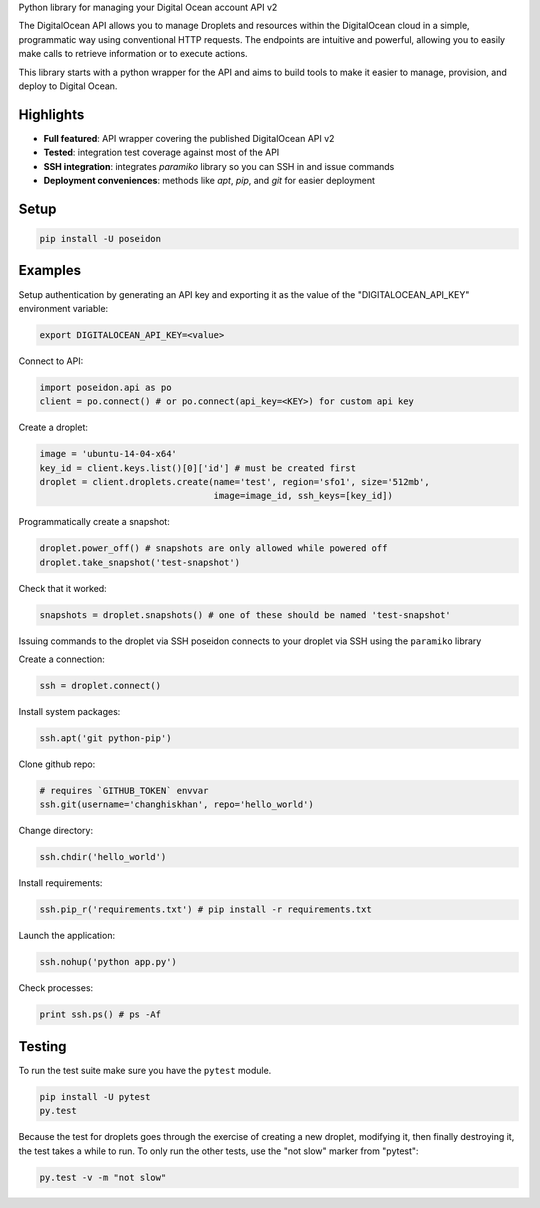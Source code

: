 Python library for managing your Digital Ocean account API v2

.. image:: https://pypip.in/v/poseidon/badge.png
    :target: https://crate.io/packages/poseidon/
    :alt: Latest PyPI version

.. image:: https://pypip.in/d/poseidon/badge.png
    :target: https://crate.io/packages/poseidon/
    :alt: Number of PyPI downloads

The DigitalOcean API allows you to manage Droplets and resources within the
DigitalOcean cloud in a simple, programmatic way using conventional HTTP
requests. The endpoints are intuitive and powerful, allowing you to easily make
calls to retrieve information or to execute actions.

This library starts with a python wrapper for the API and aims to build tools to
make it easier to manage, provision, and deploy to Digital Ocean.


Highlights
==========

- **Full featured**: API wrapper covering the published DigitalOcean API v2

- **Tested**: integration test coverage against most of the API

- **SSH integration**: integrates `paramiko` library so you can SSH in and issue commands

- **Deployment conveniences**: methods like `apt`, `pip`, and `git` for easier deployment


Setup
=====

.. code:: bash

    pip install -U poseidon


Examples
========

Setup authentication by generating an API key and exporting it as the value of the
"DIGITALOCEAN_API_KEY" environment variable:

.. code:: bash

   export DIGITALOCEAN_API_KEY=<value>


Connect to API:

.. code:: python

   import poseidon.api as po
   client = po.connect() # or po.connect(api_key=<KEY>) for custom api key

Create a droplet:

.. code:: python

   image = 'ubuntu-14-04-x64'
   key_id = client.keys.list()[0]['id'] # must be created first
   droplet = client.droplets.create(name='test', region='sfo1', size='512mb',
                                    image=image_id, ssh_keys=[key_id])

Programmatically create a snapshot:

.. code:: python

   droplet.power_off() # snapshots are only allowed while powered off
   droplet.take_snapshot('test-snapshot')

Check that it worked:

.. code:: python

   snapshots = droplet.snapshots() # one of these should be named 'test-snapshot'

Issuing commands to the droplet via SSH
poseidon connects to your droplet via SSH using the ``paramiko`` library

Create a connection:

.. code:: python

   ssh = droplet.connect()

Install system packages:

.. code:: python

   ssh.apt('git python-pip')

Clone github repo:

.. code:: python

   # requires `GITHUB_TOKEN` envvar
   ssh.git(username='changhiskhan', repo='hello_world')

Change directory:

.. code:: python

   ssh.chdir('hello_world')

Install requirements:

.. code:: python

   ssh.pip_r('requirements.txt') # pip install -r requirements.txt

Launch the application:

.. code:: python

   ssh.nohup('python app.py')

Check processes:

.. code:: python

   print ssh.ps() # ps -Af


Testing
=======

To run the test suite make sure you have the ``pytest`` module.

.. code:: bash

    pip install -U pytest
    py.test


Because the test for droplets goes through the exercise of creating a new droplet,
modifying it, then finally destroying it, the test takes a while to run.
To only run the other tests, use the "not slow" marker from "pytest":

.. code:: bash

    py.test -v -m "not slow"
